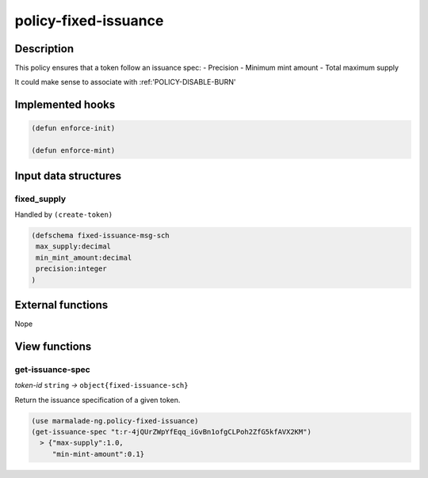 .. _POLICY-FIXED-ISSUANCE:

policy-fixed-issuance
----------------------

Description
^^^^^^^^^^^

This policy ensures that a token follow an issuance spec:
- Precision
- Minimum mint amount
- Total maximum supply

It could make sense to associate with :ref:'POLICY-DISABLE-BURN'


Implemented hooks
^^^^^^^^^^^^^^^^^

.. code:: lisp

  (defun enforce-init)

  (defun enforce-mint)


Input data structures
^^^^^^^^^^^^^^^^^^^^^
fixed_supply
~~~~~~~~~~~~

Handled by ``(create-token)``

.. code:: lisp

  (defschema fixed-issuance-msg-sch
   max_supply:decimal
   min_mint_amount:decimal
   precision:integer
  )


External functions
^^^^^^^^^^^^^^^^^^
Nope

View functions
^^^^^^^^^^^^^^
.. _POLICY-FIXED-ISSUANCE-GET-ISSUANCE-SPEC:

get-issuance-spec
~~~~~~~~~~~~~~~~~
*token-id* ``string`` *→* ``object{fixed-issuance-sch}``

Return the issuance specification of a given token.

.. code:: lisp

  (use marmalade-ng.policy-fixed-issuance)
  (get-issuance-spec "t:r-4jQUrZWpYfEqq_iGvBn1ofgCLPoh2ZfG5kfAVX2KM")
    > {"max-supply":1.0,
       "min-mint-amount":0.1}
